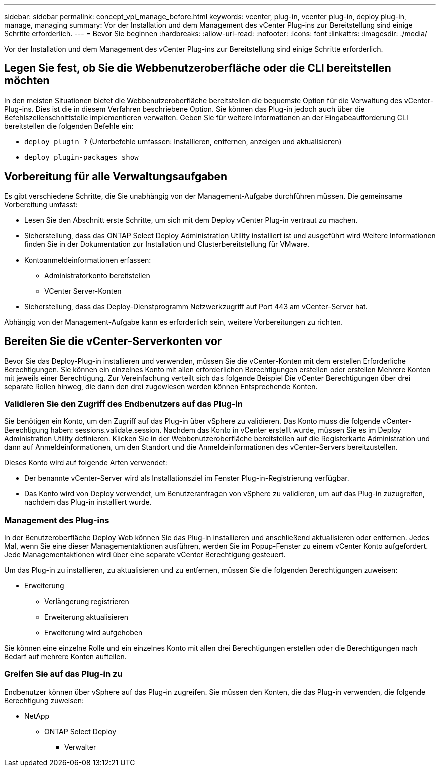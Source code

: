 ---
sidebar: sidebar 
permalink: concept_vpi_manage_before.html 
keywords: vcenter, plug-in, vcenter plug-in, deploy plug-in, manage, managing 
summary: Vor der Installation und dem Management des vCenter Plug-ins zur Bereitstellung sind einige Schritte erforderlich. 
---
= Bevor Sie beginnen
:hardbreaks:
:allow-uri-read: 
:nofooter: 
:icons: font
:linkattrs: 
:imagesdir: ./media/


[role="lead"]
Vor der Installation und dem Management des vCenter Plug-ins zur Bereitstellung sind einige Schritte erforderlich.



== Legen Sie fest, ob Sie die Webbenutzeroberfläche oder die CLI bereitstellen möchten

In den meisten Situationen bietet die Webbenutzeroberfläche bereitstellen die bequemste Option für die Verwaltung des vCenter-Plug-ins. Dies ist die in diesem Verfahren beschriebene Option. Sie können das Plug-in jedoch auch über die Befehlszeilenschnittstelle implementieren verwalten. Geben Sie für weitere Informationen an der Eingabeaufforderung CLI bereitstellen die folgenden Befehle ein:

* `deploy plugin ?` (Unterbefehle umfassen: Installieren, entfernen, anzeigen und aktualisieren)
* `deploy plugin-packages show`




== Vorbereitung für alle Verwaltungsaufgaben

Es gibt verschiedene Schritte, die Sie unabhängig von der Management-Aufgabe durchführen müssen. Die gemeinsame Vorbereitung umfasst:

* Lesen Sie den Abschnitt erste Schritte, um sich mit dem Deploy vCenter Plug-in vertraut zu machen.
* Sicherstellung, dass das ONTAP Select Deploy Administration Utility installiert ist und ausgeführt wird
Weitere Informationen finden Sie in der Dokumentation zur Installation und Clusterbereitstellung für VMware.
* Kontoanmeldeinformationen erfassen:
+
** Administratorkonto bereitstellen
** VCenter Server-Konten


* Sicherstellung, dass das Deploy-Dienstprogramm Netzwerkzugriff auf Port 443 am vCenter-Server hat.


Abhängig von der Management-Aufgabe kann es erforderlich sein, weitere Vorbereitungen zu richten.



== Bereiten Sie die vCenter-Serverkonten vor

Bevor Sie das Deploy-Plug-in installieren und verwenden, müssen Sie die vCenter-Konten mit dem erstellen
Erforderliche Berechtigungen. Sie können ein einzelnes Konto mit allen erforderlichen Berechtigungen erstellen oder erstellen
Mehrere Konten mit jeweils einer Berechtigung. Zur Vereinfachung verteilt sich das folgende Beispiel
Die vCenter Berechtigungen über drei separate Rollen hinweg, die dann den drei zugewiesen werden können
Entsprechende Konten.



=== Validieren Sie den Zugriff des Endbenutzers auf das Plug-in

Sie benötigen ein Konto, um den Zugriff auf das Plug-in über vSphere zu validieren. Das Konto muss die folgende vCenter-Berechtigung haben: sessions.validate.session. Nachdem das Konto in vCenter erstellt wurde, müssen Sie es im Deploy Administration Utility definieren. Klicken Sie in der Webbenutzeroberfläche bereitstellen auf die Registerkarte Administration und dann auf Anmeldeinformationen, um den Standort und die Anmeldeinformationen des vCenter-Servers bereitzustellen.

Dieses Konto wird auf folgende Arten verwendet:

* Der benannte vCenter-Server wird als Installationsziel im Fenster Plug-in-Registrierung verfügbar.
* Das Konto wird von Deploy verwendet, um Benutzeranfragen von vSphere zu validieren, um auf das Plug-in zuzugreifen, nachdem das Plug-in installiert wurde.




=== Management des Plug-ins

In der Benutzeroberfläche Deploy Web können Sie das Plug-in installieren und anschließend aktualisieren oder entfernen. Jedes Mal, wenn Sie eine dieser Managementaktionen ausführen, werden Sie im Popup-Fenster zu einem vCenter Konto aufgefordert. Jede Managementaktionen wird über eine separate vCenter Berechtigung gesteuert.

Um das Plug-in zu installieren, zu aktualisieren und zu entfernen, müssen Sie die folgenden Berechtigungen zuweisen:

* Erweiterung
+
** Verlängerung registrieren
** Erweiterung aktualisieren
** Erweiterung wird aufgehoben




Sie können eine einzelne Rolle und ein einzelnes Konto mit allen drei Berechtigungen erstellen oder die Berechtigungen nach Bedarf auf mehrere Konten aufteilen.



=== Greifen Sie auf das Plug-in zu

Endbenutzer können über vSphere auf das Plug-in zugreifen. Sie müssen den Konten, die das Plug-in verwenden, die folgende Berechtigung zuweisen:

* NetApp
+
** ONTAP Select Deploy
+
*** Verwalter





